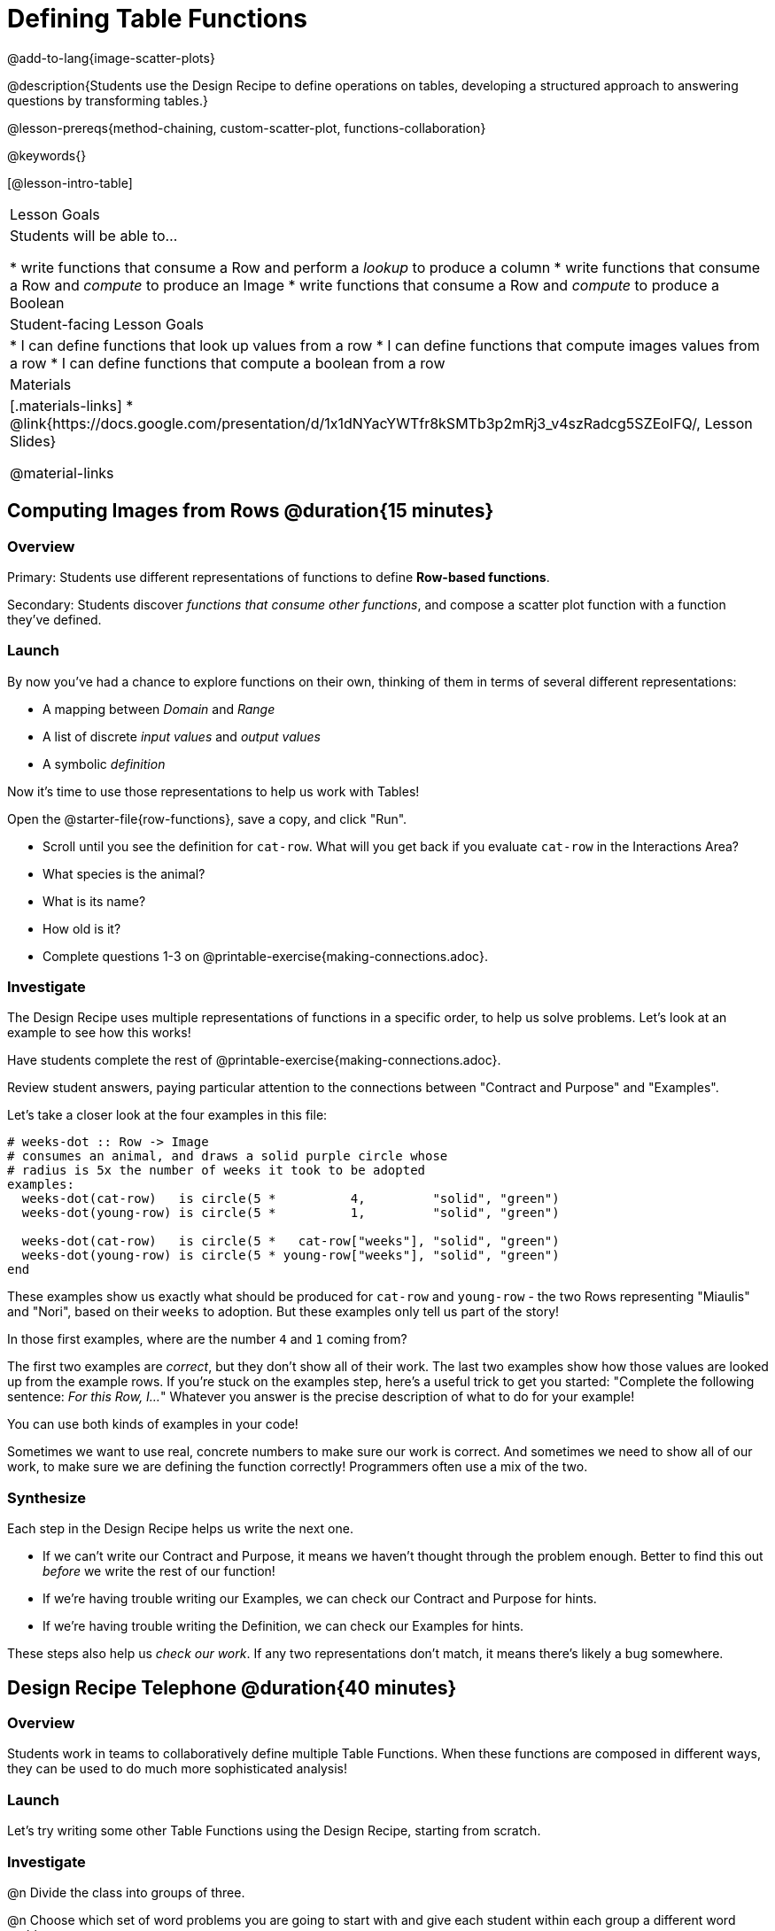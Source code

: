 = Defining Table Functions

@add-to-lang{image-scatter-plots}

@description{Students use the Design Recipe to define operations on tables, developing a structured approach to answering questions by transforming tables.}

@lesson-prereqs{method-chaining, custom-scatter-plot, functions-collaboration}

@keywords{}

[@lesson-intro-table]
|===
| Lesson Goals
| Students will be able to...

* write functions that consume a Row and perform a _lookup_ to produce a column
* write functions that consume a Row and _compute_ to produce an Image
* write functions that consume a Row and _compute_ to produce a Boolean

| Student-facing Lesson Goals
|

* I can define functions that look up values from a row
* I can define functions that compute images values from a row
* I can define functions that compute a boolean from a row

| Materials
|[.materials-links]
* @link{https://docs.google.com/presentation/d/1x1dNYacYWTfr8kSMTb3p2mRj3_v4szRadcg5SZEoIFQ/, Lesson Slides}

@material-links
|===

== Computing Images from Rows @duration{15 minutes}

=== Overview
Primary: Students use different representations of functions to define *Row-based functions*.

Secondary: Students discover _functions that consume other functions_, and compose a scatter plot function with a function they've defined.

=== Launch
By now you've had a chance to explore functions on their own, thinking of them in terms of several different representations:

- A mapping between _Domain_ and _Range_
- A list of discrete _input values_ and _output values_
- A symbolic _definition_

Now it's time to use those representations to help us work with Tables!

Open the @starter-file{row-functions}, save a copy, and click "Run".

[.lesson-instruction]
- Scroll until you see the definition for `cat-row`. What will you get back if you evaluate `cat-row` in the Interactions Area?
- What species is the animal?
- What is its name?
- How old is it?
- Complete questions 1-3 on @printable-exercise{making-connections.adoc}.

=== Investigate

The Design Recipe uses multiple representations of functions in a specific order, to help us solve problems. Let's look at an example to see how this works!

[.lesson-point]
Have students complete the rest of @printable-exercise{making-connections.adoc}.

Review student answers, paying particular attention to the connections between "Contract and Purpose" and "Examples".

Let's take a closer look at the four examples in this file:

```
# weeks-dot :: Row -> Image
# consumes an animal, and draws a solid purple circle whose
# radius is 5x the number of weeks it took to be adopted
examples:
  weeks-dot(cat-row)   is circle(5 *          4,         "solid", "green")
  weeks-dot(young-row) is circle(5 *          1,         "solid", "green")

  weeks-dot(cat-row)   is circle(5 *   cat-row["weeks"], "solid", "green")
  weeks-dot(young-row) is circle(5 * young-row["weeks"], "solid", "green")
end
```

These examples show us exactly what should be produced for `cat-row` and `young-row` - the two Rows representing "Miaulis" and "Nori", based on their `weeks` to adoption. But these examples only tell us part of the story!

[.lesson-instruction]
In those first examples, where are the number `4` and `1` coming from?

The first two examples are _correct_, but they don't show all of their work. The last two examples show how those values are looked up from the example rows. If you're stuck on the examples step, here's a useful trick to get you started: "Complete the following sentence: __For this Row, I...__" Whatever you answer is the precise description of what to do for your example!

[.lesson-point]
You can use both kinds of examples in your code!

Sometimes we want to use real, concrete numbers to make sure our work is correct. And sometimes we need to show all of our work, to make sure we are defining the function correctly! Programmers often use a mix of the two.

=== Synthesize
Each step in the Design Recipe helps us write the next one.

- If we can't write our Contract and Purpose, it means we haven't thought through the problem enough. Better to find this out _before_ we write the rest of our function!
- If we're having trouble writing our Examples, we can check our Contract and Purpose for hints.
- If we're having trouble writing the Definition, we can check our Examples for hints.

These steps also help us _check our work_. If any two representations don't match, it means there's likely a bug somewhere.

== Design Recipe Telephone @duration{40 minutes}

=== Overview
Students work in teams to collaboratively define multiple Table Functions. When these functions are composed in different ways, they can be used to do much more sophisticated analysis!

=== Launch
Let's try writing some other Table Functions using the Design Recipe, starting from scratch.

=== Investigate
@n Divide the class into groups of three.

@n Choose which set of word problems you are going to start with and give each student within each group a different word problem.

[cols="1a,1a", options="header"]
|===
|Word Problem Set 1:
|Word Problem Set 2:

|
@opt-printable-exercise{is-dog.adoc}

@opt-printable-exercise{days.adoc}

@opt-printable-exercise{is-young.adoc}

|
@opt-printable-exercise{is-old.adoc}

@opt-printable-exercise{kilos.adoc}

@opt-printable-exercise{is-cat.adoc}

| _★ When a team has completed these three Design Recipes, they can use @link{../method-chaining/, Method Chaining} to complete the more sophisticated @printable-exercise{data-cycle-1.adoc}._

| _★ When a team has completed these three Design Recipes, they can use @link{../method-chaining/, Method Chaining} to complete the more sophisticated @printable-exercise{data-cycle-2.adoc}._

|===

[.lesson-instruction]
--
In this activity, each person in your group will start with a different word problem.

* You will each be doing one step of each Design Recipe problem.
* When you complete that step, you will fold your paper to hide the part that you were looking at so that only your work and the rest of the recipe is visible.
* Then you will pass your work to the person to your right so that they can complete the next step based solely on what you write down.
* The student who continues working the problem you start will be dependent on your work, so pay careful attention to making your part as precisely as possible.
* If you don't provide enough information, they may have to hand the paper back to you for revision.
* When you've finished all three Design Recipes, turn to the Data Cycle for your set and work as a team to complete it!
--

[.indentedpara]
--
[cols="1a", options="header"]
|===
|Who's Doing What During Each Round of Design Recipe Telephone?
|*Round 1 - Writing Contract and Purpose Statements from the Word Problem*

[cols="1a,1a,1a"]
!===
! Student 1 - Problem A  ! Student 2 - Problem B! Student 3 - Problem C
!===

|@center{_everyone folds over the previous section, and passes their paper to the right_}

| *Round 2 - Writing Examples _based solely on the Purpose Statement_*
[cols="1a,1a,1a"]
!===
! Student 1 - Problem C  ! Student 2 - Problem A! Student 3 - Problem B
!===

|@center{_everyone folds over the previous section, and passes their paper to the right_}

|  *Round 3 - Writing Function Definitions _based solely on the Examples_*
[cols="1a,1a,1a"]
!===
! Student 1 - Problem B  ! Student 2 - Problem C! Student 3 - Problem A
!===
|===
--
This activity can be repeated several times, or done as a timed competition between teams. The goal is to emphasize that each step - if done correctly - makes the following step incredibly simple.

=== Synthesize
TODO(Emmanuel)
